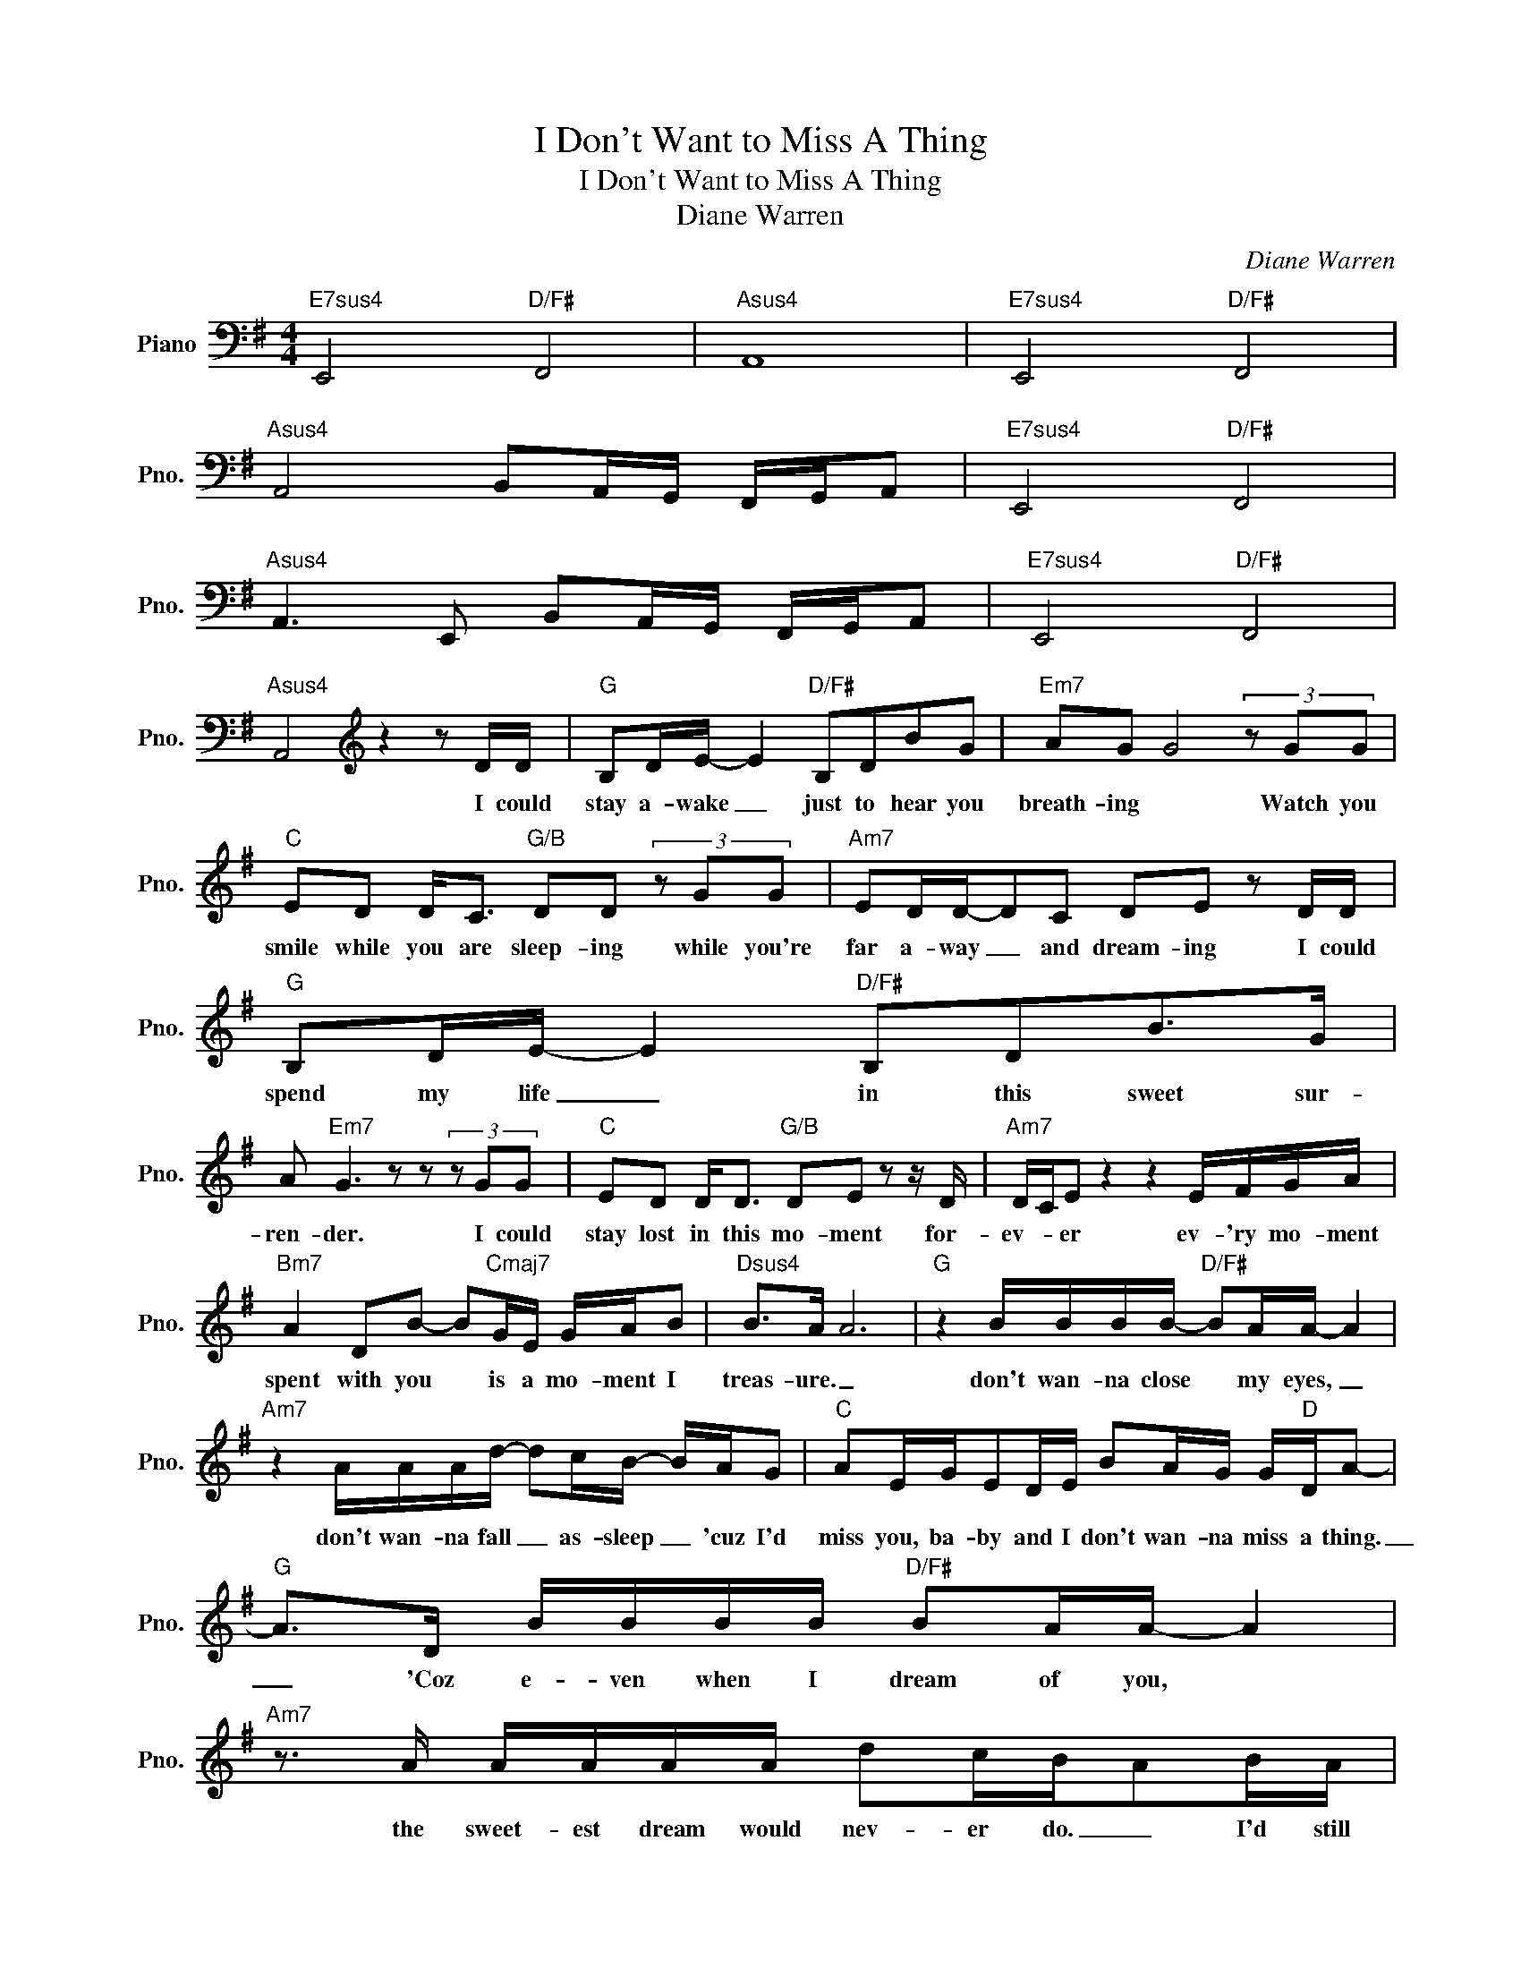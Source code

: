 X:1
T:I Don't Want to Miss A Thing
T:I Don't Want to Miss A Thing
T:Diane Warren
C:Diane Warren
Z:All Rights Reserved
L:1/16
M:4/4
K:G
V:1 bass nm="Piano" snm="Pno."
%%MIDI program 0
V:1
"E7sus4" E,,8"D/F#" F,,8 |"Asus4" A,,16 |"E7sus4" E,,8"D/F#" F,,8 | %3
w: |||
"Asus4" A,,8 B,,2A,,G,, F,,G,,A,,2 |"E7sus4" E,,8"D/F#" F,,8 | %5
w: ||
"Asus4" A,,6 E,,2 B,,2A,,G,, F,,G,,A,,2 |"E7sus4" E,,8"D/F#" F,,8 | %7
w: ||
"Asus4" A,,8[K:treble] z4 z2 DD |"G" B,2DE- E4"D/F#" B,2D2B2G2 |"Em7" A2G2 G8 (3z2 G2G2 | %10
w: * I could|stay a- wake _ just to hear you|breath- ing * Watch you|
"C" E2D2 D2<C2"G/B" D2D2 (3z2 G2G2 |"Am7" E2DD-D2C2 D2E2 z2 DD |"G" B,2DE- E4"D/F#" B,2D2B2>G2 | %13
w: smile while you are sleep- ing while you're|far a- way _ and dream- ing I could|spend my life _ in this sweet sur-|
 A2"Em7" G6 z2 z2 (3z2 G2G2 |"C" E2D2 D2<D2"G/B" D2E2 z2 z D |"Am7" DCE2 z4 z4 EFGA | %16
w: ren- der. I could|stay lost in this mo- ment for-|ev- * er ev- 'ry mo- ment|
"Bm7" A4 D2B2- B2"Cmaj7"GE GAB2 |"Dsus4" B2>A2 A12 |"G" z4 BBBB-"D/F#" B2AA- A4 | %19
w: spent with you * is a mo- ment I|treas- ure. _|don't wan- na close * my eyes, _|
"Am7" z4 AAAd- d2cB- BAG2 |"C" A2EGE2DE B2AG G"D"DA2- |"G" A2>D2 BBBB"D/F#" B2AA- A4 | %22
w: don't wan- na fall _ as- sleep _ 'cuz I'd|miss you, ba- by and I don't wan- na miss a thing.|_ 'Coz e- ven when I dream of you, *|
"Am7" z3 A AAAA d2cBA2BA |"C" G2EGE2DE B2AG G"D"DA2 |"G" G8"D/F#" z8 |"Em7" z8 z4 z2 DD | %26
w: the sweet- est dream would nev- er do. _ I'd still|miss you, ba- by, and I don't wan- na miss a thing|_|Lay- ing|
"G" B,2DE- E4"D/F#" B,D2B-B2G2 | A2"Em7"G2 G4 z4 (3z2 G2G2 |"C" E2D2D2B,D-"G/B" D2<B,2 (3z2 G2G2 | %29
w: close to you, _ feel- ing your _ heart|beat _ ing, and I'm|won- d'ring what you're dream * ing won- d'ring|
 E2"Am7"D2 D2<D2 B2A2 z2 AG |"G" A2GG2<G2G A2"D/F#"G2c2>d2 |"Em7" B2AG- G4 z4 EFGA | %32
w: if it's me you're see- ing Then I|kiss your eyes _ and thank God we're to-|geth- * er. _ I just wan- na|
"Bm7" A4 d2B2-"Cmaj7" B2GE GABB- |"Dsus4" B2A2A2>G2 B2AGB2AG!D.S.! ||[M:2/4]O"G" G4 GGGG || %35
w: stay with you _ in this mo- ment for- ev|_ _ er for- ev- er and ev- er *|* I don't wan- na|
[M:4/4]"F" A2A2 A4 G2<=F2 AAAG |"C/E" G2A2 E4 z4 GGG=F |"Eb" G2FG- GA2_B- B2AG- G4 | %38
w: miss one smile; _ _ I don't wan- na|miss one kiss I just wan- na|be with you, _ right here _ with you, _|
"Bb/D" =F2F2 F4 z4 _BBBB |"F" _B2A2 AA2G =F4 AccA |"C/E" c2Ad-d2c2 z4 (3z2 G2A2 | %41
w: just like this I just wan- na|hold _ you close, _ _ feel your heart so|close to mine, _ _ and just|
"Gm7" _B2<B2 cBB2 A2<G2 (3=F2G2A2 | A2"Dsus4"AA- A12 | d2"D"d2d2d2- d8 | %44
w: stay here in _ this mo- ment for all the|rest of time. _|Ba- by ba- by _|
 z4"G" BBBB-"D/F#" B2AA- A4 |"Am7" z4 AAAd- d2cB- BAG2 |"C" A2EGE2DE B2AG G"D"DA2 | %47
w: Don't wan- na close _ my eyes, _|don't wan- na fall _ a- sleep, _ 'cuz I'd|miss you, ba- by and I don't wan- na miss a thing.|
"G" G2>D2 BBBB"D/F#" B2AA- A4 |"Am7" z2 z A AAAA d2cBA2BA |"C" G2EGE2DE B2AG"D" GDA2 | %50
w: _ 'cuz e- ven when I dream of you, _|the sweet- est dream would nev- er do _ I'd still|miss you, ba- by and I don't wan- na miss a thing.|
 G4"G" dddd-"D/F#" d2Be- e4 |"Am7" z4 dddd- d2cB- BAG2 |"C" A2EGE2DE B2AG G"D"DA2 | %53
w: _ Don't wan- na close _ my eyes, _|don't wan- na fall _ a- sleep, _ 'cuz I'd|miss you, ba- by and I don't wan- na miss a thing|
"Em7" G2>D2 BBBB"D/F#" B2AA- A4 |"Am7" z2 z A AAAA d2cBA2BA |"C" G2EGE2DE B2AG G"D"DA2 |: %56
w: _ 'Coz e- ven when I dream of you, _|the sweet- est dream would nev- er do. _ I'd still|miss you, ba- by, and I don't wan- na miss a thing.|
"G" G4 z4"D/F#" z8 |"Am7" z16 |"C" z4 z4 z4"D" z4 :| %59
w: _|||

